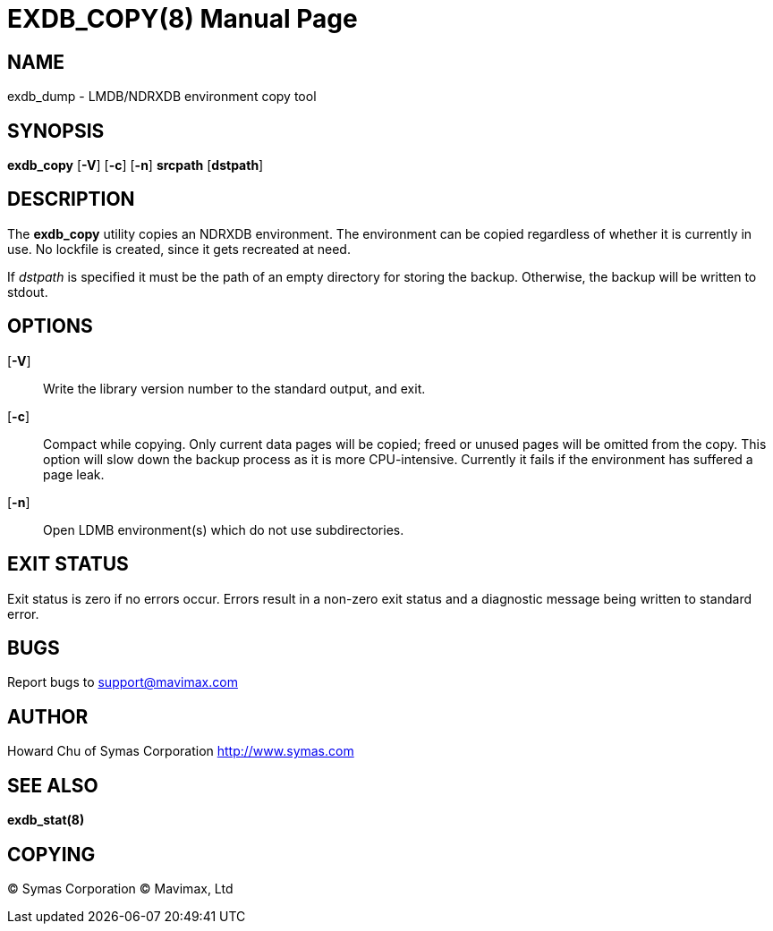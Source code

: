 EXDB_COPY(8)
============
:doctype: manpage

NAME
----
exdb_dump - LMDB/NDRXDB environment copy tool


SYNOPSIS
--------
*exdb_copy* [*-V*] [*-c*] [*-n*] *srcpath* [*dstpath*]


DESCRIPTION
-----------

The *exdb_copy* utility copies an NDRXDB environment. The environment can be 
copied regardless of whether it is currently in use. No lockfile is created, 
since it gets recreated at need.

If 'dstpath' is specified it must be the path of an empty directory for 
storing the backup. Otherwise, the backup will be written to stdout.

OPTIONS
-------

[*-V*]::
Write the library version number to the standard output, and exit.

[*-c*]::
Compact while copying. Only current data pages will be copied; 
freed or unused pages will be omitted from the copy. 
This option will slow down the backup process as it is more CPU-intensive.
Currently it fails if the environment has suffered a page leak.

[*-n*]::
Open LDMB environment(s) which do not use subdirectories.

EXIT STATUS
-----------
Exit status is zero if no errors occur. Errors result in a non-zero exit 
status and a diagnostic message being written to standard error.

BUGS
----
Report bugs to support@mavimax.com

AUTHOR
------

Howard Chu of Symas Corporation <http://www.symas.com>


SEE ALSO
--------
*exdb_stat(8)*

COPYING
-------
(C) Symas Corporation
(C) Mavimax, Ltd

